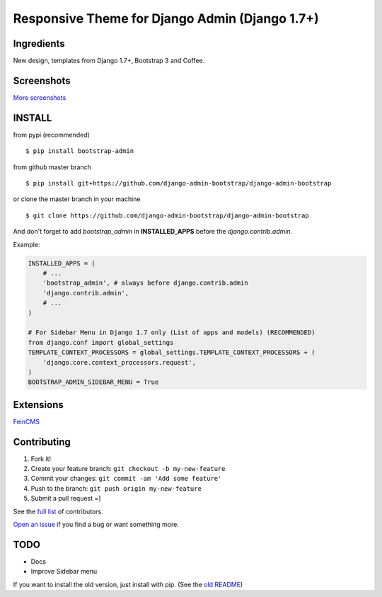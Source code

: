 Responsive Theme for Django Admin (Django 1.7+)
==============================================

.. image:: https://pypip.in/download/bootstrap_admin/badge.png
    :target: https://pypi.python.org/pypi/bootstrap_admin/
    :alt: Downloads

Ingredients
-----------

New design, templates from Django 1.7+, Bootstrap 3 and Coffee.

Screenshots
-----------

.. image:: https://raw.githubusercontent.com/django-admin-bootstrap/django-admin-bootstrap/master/screenshots/screenshot.png
    :target: https://github.com/django-admin-bootstrap/django-admin-bootstrap/tree/master/screenshots
    :alt: See Screenshots

`More screenshots <https://github.com/django-admin-bootstrap/django-admin-bootstrap/tree/master/screenshots>`_

INSTALL
-------

from pypi (recommended) ::

    $ pip install bootstrap-admin

from github master branch ::

    $ pip install git+https://github.com/django-admin-bootstrap/django-admin-bootstrap

or clone the master branch in your machine ::

    $ git clone https://github.com/django-admin-bootstrap/django-admin-bootstrap

And don't forget to add *bootstrap\_admin* in **INSTALLED\_APPS** before
the *django.contrib.admin*.

Example:

.. code-block:: python

    INSTALLED_APPS = (
        # ...
        'bootstrap_admin', # always before django.contrib.admin
        'django.contrib.admin',      
        # ...   
    )

    # For Sidebar Menu in Django 1.7 only (List of apps and models) (RECOMMENDED)
    from django.conf import global_settings
    TEMPLATE_CONTEXT_PROCESSORS = global_settings.TEMPLATE_CONTEXT_PROCESSORS + (
        'django.core.context_processors.request',
    )
    BOOTSTRAP_ADMIN_SIDEBAR_MENU = True


Extensions
----------

`FeinCMS <https://github.com/django-admin-bootstrap/django-admin-bootstrap-feincms>`_

Contributing
------------

1. Fork it!
2. Create your feature branch: ``git checkout -b my-new-feature``
3. Commit your changes: ``git commit -am 'Add some feature'``
4. Push to the branch: ``git push origin my-new-feature``
5. Submit a pull request =]

See the `full list <https://github.com/django-admin-bootstrap/django-admin-bootstrap/blob/master/AUTHORS.rst>`_ of contributors.

`Open an
issue <https://github.com/django-admin-bootstrap/django-admin-bootstrap/issues/new>`_
if you find a bug or want something more.

TODO
----

- Docs
- Improve Sidebar menu

If you want to install the old version, just install with pip.
(See the `old README <https://github.com/django-admin-bootstrap/django-admin-bootstrap/blob/master/README-old.rst>`_)
